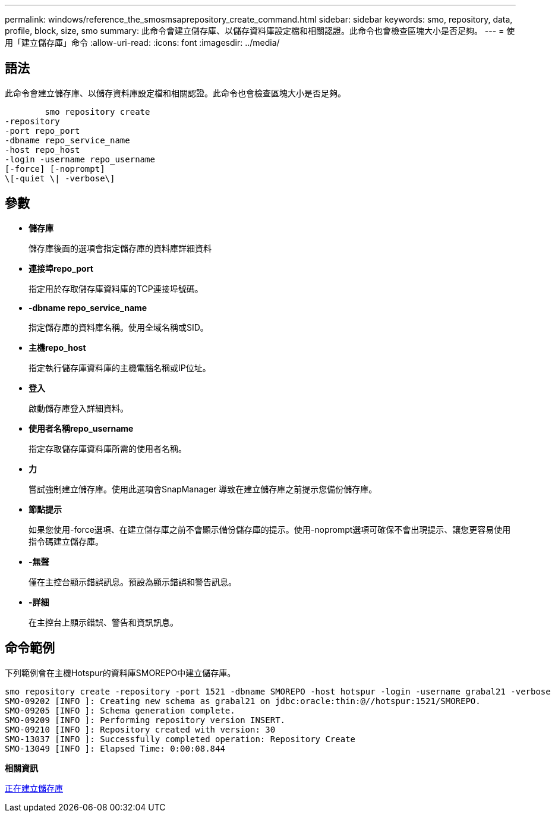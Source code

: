 ---
permalink: windows/reference_the_smosmsaprepository_create_command.html 
sidebar: sidebar 
keywords: smo, repository, data, profile, block, size, smo 
summary: 此命令會建立儲存庫、以儲存資料庫設定檔和相關認證。此命令也會檢查區塊大小是否足夠。 
---
= 使用「建立儲存庫」命令
:allow-uri-read: 
:icons: font
:imagesdir: ../media/




== 語法

此命令會建立儲存庫、以儲存資料庫設定檔和相關認證。此命令也會檢查區塊大小是否足夠。

[listing]
----

        smo repository create
-repository
-port repo_port
-dbname repo_service_name
-host repo_host
-login -username repo_username
[-force] [-noprompt]
\[-quiet \| -verbose\]
----


== 參數

* *儲存庫*
+
儲存庫後面的選項會指定儲存庫的資料庫詳細資料

* *連接埠repo_port*
+
指定用於存取儲存庫資料庫的TCP連接埠號碼。

* *-dbname repo_service_name*
+
指定儲存庫的資料庫名稱。使用全域名稱或SID。

* *主機repo_host*
+
指定執行儲存庫資料庫的主機電腦名稱或IP位址。

* *登入*
+
啟動儲存庫登入詳細資料。

* *使用者名稱repo_username*
+
指定存取儲存庫資料庫所需的使用者名稱。

* *力*
+
嘗試強制建立儲存庫。使用此選項會SnapManager 導致在建立儲存庫之前提示您備份儲存庫。

* *節點提示*
+
如果您使用-force選項、在建立儲存庫之前不會顯示備份儲存庫的提示。使用-noprompt選項可確保不會出現提示、讓您更容易使用指令碼建立儲存庫。

* *-無聲*
+
僅在主控台顯示錯誤訊息。預設為顯示錯誤和警告訊息。

* *-詳細*
+
在主控台上顯示錯誤、警告和資訊訊息。





== 命令範例

下列範例會在主機Hotspur的資料庫SMOREPO中建立儲存庫。

[listing]
----
smo repository create -repository -port 1521 -dbname SMOREPO -host hotspur -login -username grabal21 -verbose
SMO-09202 [INFO ]: Creating new schema as grabal21 on jdbc:oracle:thin:@//hotspur:1521/SMOREPO.
SMO-09205 [INFO ]: Schema generation complete.
SMO-09209 [INFO ]: Performing repository version INSERT.
SMO-09210 [INFO ]: Repository created with version: 30
SMO-13037 [INFO ]: Successfully completed operation: Repository Create
SMO-13049 [INFO ]: Elapsed Time: 0:00:08.844
----
*相關資訊*

xref:task_creating_repositories.adoc[正在建立儲存庫]
